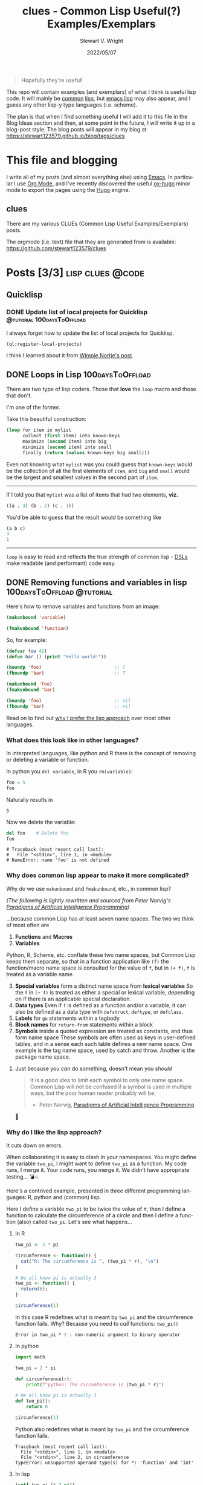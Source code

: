 #+hugo_base_dir: .
#+TITLE: clues - Common Lisp Useful(?) Examples/Exemplars
#+AUTHOR: Stewart V. Wright
#+DATE: 2022/05/07
#+LASTMOD: 2022/05/07
#+EMAIL: stewart@vifortech.com
#+LANGUAGE:  en
#+OPTIONS:   H:3 num:nil \n:nil ::t |:t ^:t -:t f:t *:t
#+STARTUP:   num

#+begin_quote
Hopefully they're useful!
#+end_quote

This repo will contain examples (and exemplars) of what I think is useful lisp
code. It will mainly be [[https://common-lisp.net/][common]] [[https://lisp-lang.org/][lisp]], but [[https://www.gnu.org/software/emacs/documentation.html][emacs lisp]] may also appear, and I guess
any other lisp-y type languages (i.e. scheme).

The plan is that when I find something useful I will add it to this file in the
Blog Ideas section and then, at some point in the future, I will write it up in
a blog-post style. The blog posts will appear in my blog at
https://stewart123579.github.io/blog/tags/clues

* This file and blogging

I write all of my posts (and almost everything else) using [[https://www.gnu.org/software/emacs/][Emacs]]. In particular
I use [[https://orgmode.org/][Org Mode]], and I've recently discovered the useful [[https://ox-hugo.scripter.co/][ox-hugo]] minor mode to
export the pages using the [[https://gohugo.io/][Hugo]] engine.
** clues
:PROPERTIES:
:EXPORT_HUGO_SECTION: tags/clues
:EXPORT_FILE_NAME: _index
:END:
There are my various CLUEs (Common Lisp Useful Examples/Exemplars) posts.

The orgmode (i.e. text) file that they are generated from is available:
https://github.com/stewart123579/clues
* Posts [3/3]                                                                   :lisp:clues:@code:
:PROPERTIES:
:EXPORT_HUGO_SECTION_FRAG: clues
:END:
** Quicklisp
:PROPERTIES:
:EXPORT_HUGO_SECTION_FRAG: quicklisp
:END:
*** DONE Update list of local projects for Quicklisp                          :@tutorial:100daysToOffload:
CLOSED: [2022-05-10 Tue 09:55]
:PROPERTIES:
:EXPORT_FILE_NAME: update-list-of-local-projects
:END:

I always forget how to update the list of local projects for Quicklisp.

#+hugo: more

#+begin_src lisp
  (ql:register-local-projects)
#+end_src

I think I learned about it from [[https://www.darkchestnut.com/2016/quicklisp-load-personal-projects-from-arbitrary-locations/][Wimpie Nortje's post]].
** DONE Loops in Lisp                                                          :100daysToOffload:
CLOSED: [2022-05-03 Tue 21:55]
:PROPERTIES:
:EXPORT_FILE_NAME: loops-in-lisp
:END:
There are two type of lisp coders. Those that *love* the =loop= macro and those
that don't.

#+hugo: more

I'm one of the former.

Take this beautiful construction:

#+begin_src lisp
(loop for item in mylist
      collect (first item) into known-keys
      maximize (second item) into big
      minimize (second item) into small
      finally (return (values known-keys big small)))
#+end_src

Even not knowing what =mylist= was you could guess that =known-keys= would be
the collection of all the first elements of =item=, and =big= and =small= would
be the largest and smallest values in the second part of =item=.

-----

If I told you that =mylist= was a list of items that had two elements, *viz.*

#+begin_src lisp
((a . 3) (b . 2) (c . 1))
#+end_src

You'd be able to guess that the result would be something like

#+begin_src lisp
(a b c)
3
1
#+end_src

-----

=loop= is easy to read and reflects the true strength of common lisp - [[https://en.wikipedia.org/wiki/Domain-specific_language][DSLs]] make
readable (and performant) code easy.

** DONE Removing functions and variables in lisp                               :100daysToOffload:@tutorial:
CLOSED: [2022-06-06 Mon]
:PROPERTIES:
:EXPORT_FILE_NAME: removing-functions-and-variables-in-lisp
:header-args: :eval never-export
:EXPORT_HUGO_CUSTOM_FRONT_MATTER: :summary "How to remove definitions and why the lisp namespaces are preferable to other languages' approaches."
:EXPORT_HUGO_CUSTOM_FRONT_MATTER+: :math true
:END:

Here's how to remove variables and functions from an image:

#+begin_src lisp
  (makunbound 'variable)

  (fmakunbound 'function)
#+end_src

So, for example:

#+begin_src lisp
  (defvar foo 42)
  (defun bar () (print "Hello world!"))

  (boundp 'foo)                           ;; T
  (fboundp 'bar)                          ;; T

  (makunbound 'foo)
  (fmakunbound 'bar)

  (boundp 'foo)                           ;; nil
  (fboundp 'bar)                          ;; nil
#+end_src

Read on to find out [[id:6D4C2CEC-820A-4527-AB00-6273C454F385][why I prefer the lisp approach]] over most other languages.
*** What does this look like in other languages?
In interpreted languages, like python and R there is the concept of removing or
deleting a variable or function.

In python you ~del variable~, in R you ~rm(variable)~:

#+begin_src python
foo = 5
foo
#+end_src

Naturally results in
#+RESULTS:
: 5

Now we delete the variable:
#+begin_src python
del foo    # Delete foo
foo
#+end_src
#+begin_example
# Traceback (most recent call last):
#   File "<stdin>", line 1, in <module>
# NameError: name 'foo' is not defined
#+end_example
*** Why does common lisp appear to make it more complicated?

Why do we use ~makunbound~ and ~fmakunbound~, etc., in common lisp?

/(The following is lightly rewritten and sourced from Peter Norvig's [[https://github.com/norvig/paip-lisp/blob/b6f85cf4f08d577e26b4e631b01107948bfc82a1/docs/chapter24.md#the-seven-name-spaces=][Paradigms of
Artificial Intelligence Programming]])/

...because common Lisp has at least /seven/ name spaces. The two we think of
most often are

1. *Functions* and *Macros*
2. *Variables*


Python, R, Scheme, etc. conflate these two name spaces, but Common Lisp keeps
them separate, so that in a function application like ~(f)~ the function/macro
name space is consulted for the value of ~f~, but in ~(+ f)~, ~f~ is treated as
a variable name.

3. [@3] *Special variables* form a distinct name space from *lexical
   variables*
   @@hugo:{{< line-break >}}@@
   So the ~f~ in ~(+ f)~ is treated as either a special or lexical variable,
   depending on if there is an applicable special declaration.
4. *Data types*
   @@hugo:{{< line-break >}}@@
   Even if ~f~ is defined as a function and/or a variable, it can also be
   defined as a data type with ~defstruct~, ~deftype~, or ~defclass~.
5. *Labels* for ~go~ statements within a tagbody
6. *Block names* for ~return-from~ statements within a block
7. *Symbols* inside a quoted expression are treated as constants, and thus form
   name space
   @@hugo:{{< line-break >}}@@
   These symbols are often used as keys in user-defined tables, and in a sense
   each such table defines a new name space. One example is the tag name space,
   used by catch and throw. Another is the package name space.

**** Just because you /can/ do something, doesn't mean you /should/
#+begin_quote
It is a good idea to limit each symbol to only one name space. Common Lisp will
not be confused if a symbol is used in multiple ways, but the poor human reader
probably will be.
- Peter Norvig, [[https://github.com/norvig/paip-lisp/blob/b6f85cf4f08d577e26b4e631b01107948bfc82a1/docs/chapter24.md#the-seven-name-spaces=][Paradigms of Artificial Intelligence Programming]]
#+end_quote

🤣

*** Why do I like the lisp approach?
:PROPERTIES:
:ID:       6D4C2CEC-820A-4527-AB00-6273C454F385
:END:
It cuts down on errors.

When collaborating it is easy to clash in your namespaces. You might define the
variable ~two_pi~, I might want to define ~two_pi~ as a function. My code runs,
I merge it. Your code runs, you merge it. We didn't have appropriate testing...
💣💥

Here's a contrived example, presented in three different programming languages:
R, python and (common) lisp.

Here I define a variable ~two_pi~ to be twice the value of \( \pi \), then I
define a function to calculate the circumference of a circle and then I define a
function (also) called ~two_pi~. Let's see what happens...

**** In R
#+begin_src R :exports both
  two_pi <- 2 * pi

  circumference <- function(r) {
    cat("R: The circumference is ", (two_pi * r), "\n")
  }

  # We all know pi is actually 3
  two_pi <- function() {
    return(6);
  }

  circumference(1)
#+end_src

In this case R redefines what is meant by ~two_pi~ and the circumference function
fails.  Why?  Because you need to /call/ functions: ~two_pi()~

#+RESULTS:
: Error in two_pi * r : non-numeric argument to binary operator

**** In python
#+begin_src python :exports both
  import math

  two_pi = 2 * pi

  def circumference(r):
      print(f"python: The circumference is {two_pi * r}")

  # We all know pi is actually 3
  def two_pi():
      return 6

  circumference(1)
#+end_src


Python also redefines what is meant by ~two_pi~ and the circumference function fails.

#+RESULTS:
: Traceback (most recent call last):
:   File "<stdin>", line 1, in <module>
:   File "<stdin>", line 2, in circumference
: TypeError: unsupported operand type(s) for *: 'function' and 'int'

**** In lisp
#+begin_src lisp :results output :exports both
  (setf two_pi (* 2 pi))

  (defun circumference (r)
    (format t "cl: The circumference is ~a~&" (* two_pi r)))

  ;; We all know pi is actually only 3.
  (defun two_pi ()
    6)

  (circumference 1)

#+end_src

Common lisp works, because it keeps functions and variables in difference
namespaces and knows which one to call at which point.
#+RESULTS:
: cl: The circumference is 6.283185307179586d0

* Blog Ideas    [0/0]                                                          :dont_export_this_blog:
* COMMENT Local Variables                                                       :dont_export_this_blog:
# Local Variables:
# org-hierarchical-todo-statistics: nil
# org-log-done-with-time: nil
# End:
